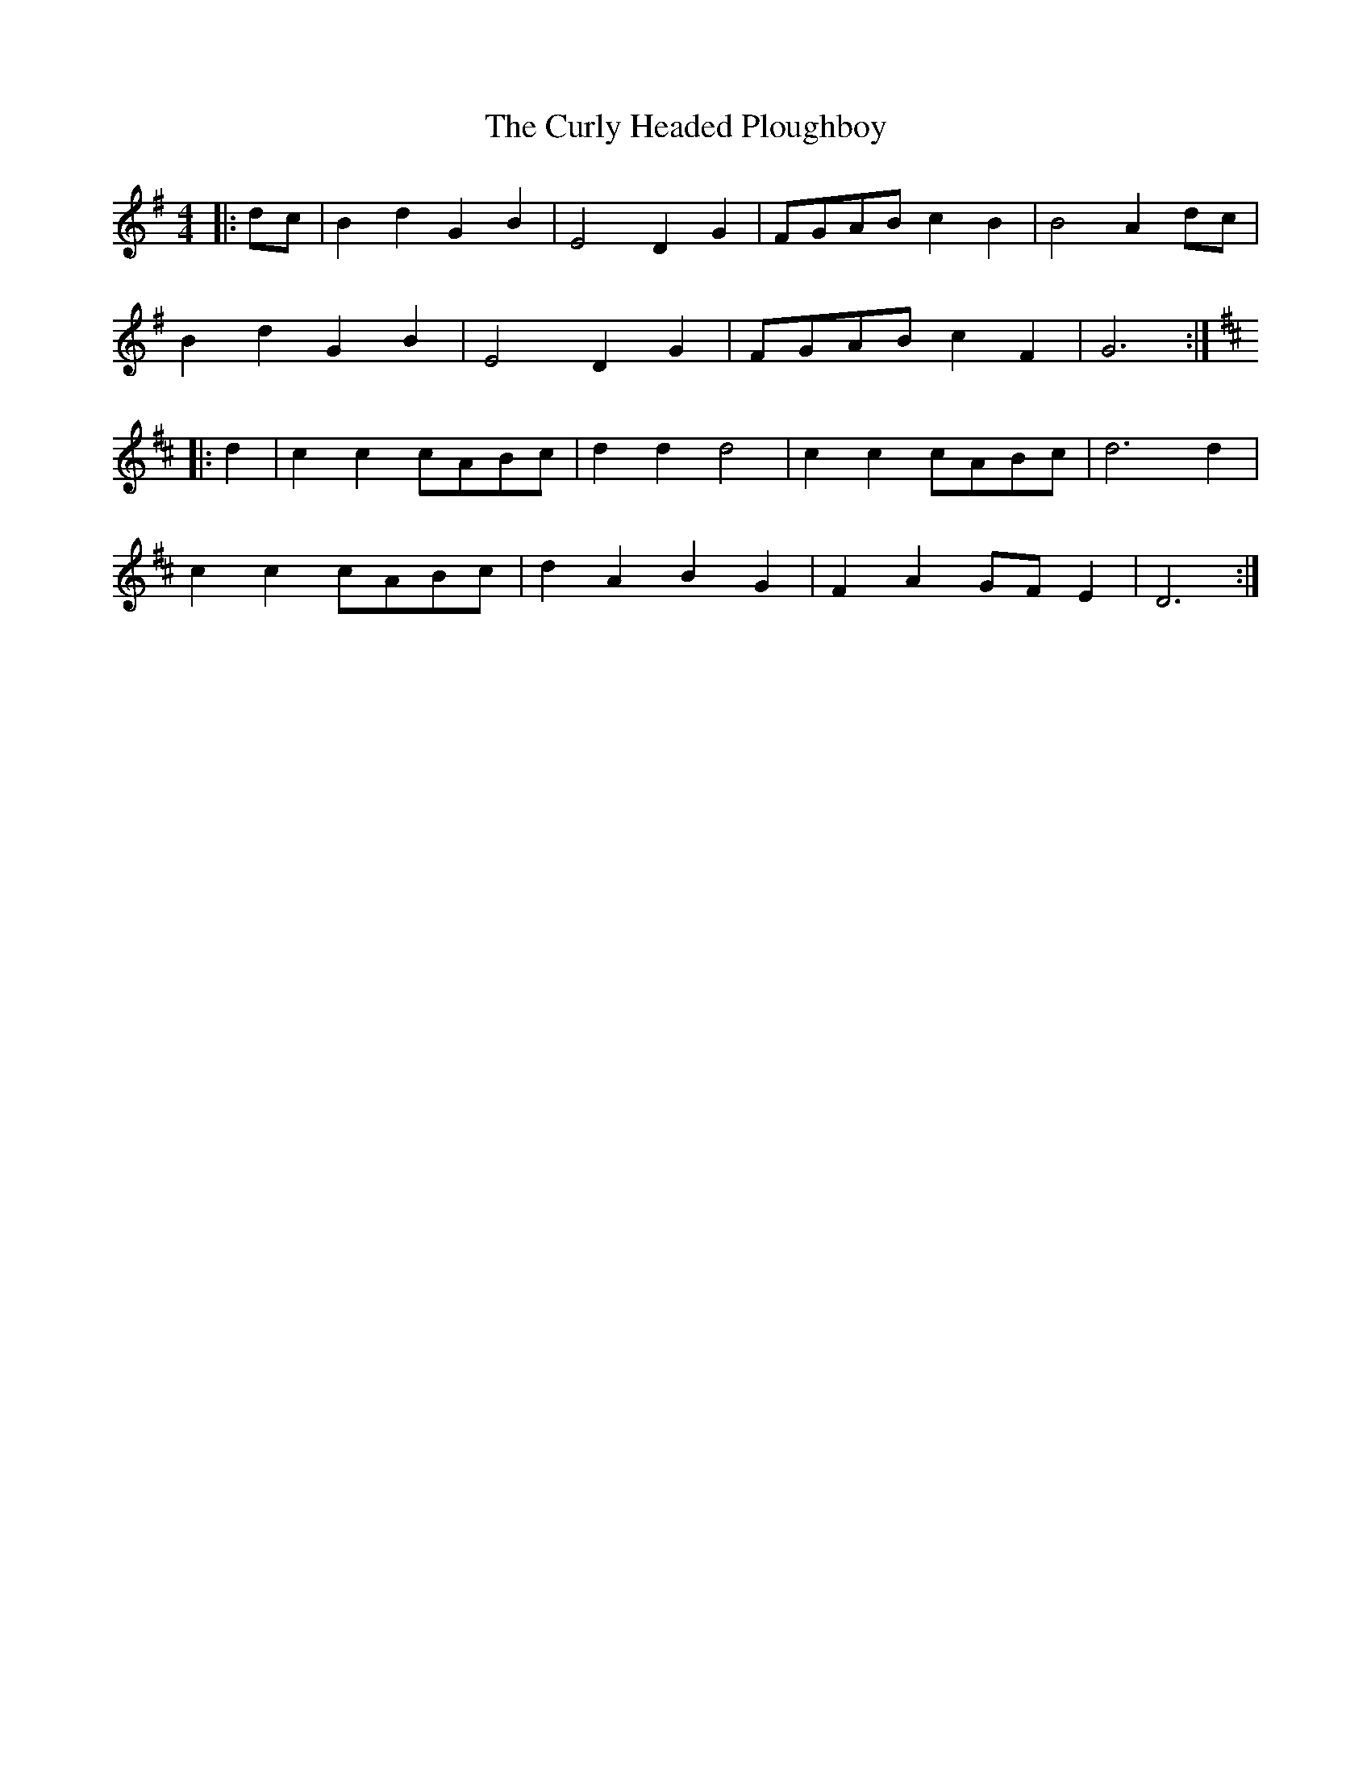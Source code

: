 X: 8926
T: Curly Headed Ploughboy, The
R: reel
M: 4/4
K: Gmajor
|:dc|B2 d2 G2 B2|E4 D2 G2|FGAB c2 B2|B4 A2 dc|
B2 d2 G2 B2|E4 D2 G2|FGAB c2 F2|G6:|
K:D
|:d2|c2 c2 cABc|d2 d2 d4|c2 c2 cABc|d6 d2|
c2 c2 cABc|d2 A2 B2 G2|F2 A2 GF E2|D6:|

